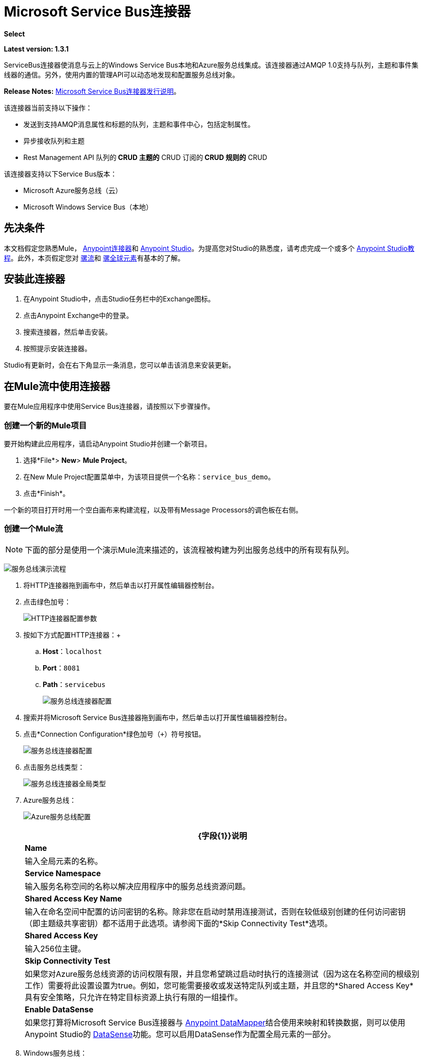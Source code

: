=  Microsoft Service Bus连接器
:keywords: anypoint studio, connector, endpoint, microsoft, azure, windows service bus, windows

*Select*

*Latest version: 1.3.1*

ServiceBus连接器使消息与云上的Windows Service Bus本地和Azure服务总线集成。该连接器通过AMQP 1.0支持与队列，主题和事件集线器的通信。另外，使用内置的管理API可以动态地发现和配置服务总线对象。

*Release Notes:* link:/release-notes/microsoft-service-bus-connector-release-notes[Microsoft Service Bus连接器发行说明]。

该连接器当前支持以下操作：

* 发送到支持AMQP消息属性和标题的队列，主题和事件中心，包括定制属性。
* 异步接收队列和主题
*  Rest Management API
队列的**  CRUD
主题的**  CRUD
订阅的**  CRUD
规则的**  CRUD

该连接器支持以下Service Bus版本：

*  Microsoft Azure服务总线（云）
*  Microsoft Windows Service Bus（本地）

== 先决条件


本文档假定您熟悉Mule， link:/mule-user-guide/v/3.9/anypoint-connectors[Anypoint连接器]和 link:/anypoint-studio/v/6/[Anypoint Studio]。为提高您对Studio的熟悉度，请考虑完成一个或多个 link:/anypoint-studio/v/6/basic-studio-tutorial[Anypoint Studio教程]。此外，本页假定您对 link:/mule-user-guide/v/3.9/mule-concepts[骡流]和 link:/mule-user-guide/v/3.9/global-elements[骡全球元素]有基本的了解。


== 安装此连接器

. 在Anypoint Studio中，点击Studio任务栏中的Exchange图标。
. 点击Anypoint Exchange中的登录。
. 搜索连接器，然后单击安装。
. 按照提示安装连接器。

Studio有更新时，会在右下角显示一条消息，您可以单击该消息来安装更新。

== 在Mule流中使用连接器

要在Mule应用程序中使用Service Bus连接器，请按照以下步骤操作。

=== 创建一个新的Mule项目

要开始构建此应用程序，请启动Anypoint Studio并创建一个新项目。

. 选择*File*> *New*> *Mule Project*。
. 在New Mule Project配置菜单中，为该项目提供一个名称：`service_bus_demo`。
. 点击*Finish*。

一个新的项目打开时用一个空白画布来构建流程，以及带有Message Processors的调色板在右侧。

=== 创建一个Mule流

[NOTE]
下面的部分是使用一个演示Mule流来描述的，该流程被构建为列出服务总线中的所有现有队列。

image:ms-sbus-demo-flow.png[服务总线演示流程]

. 将HTTP连接器拖到画布中，然后单击以打开属性编辑器控制台。
. 点击绿色加号：
+
image:DotNetHTTP0.png[HTTP连接器配置参数]
+
. 按如下方式配置HTTP连接器：+

..  *Host*：`localhost`
..  *Port*：`8081`
..  *Path*：`servicebus`
+
image:DotNetHTTP1.png[服务总线连接器配置]
+
. 搜索并将Microsoft Service Bus连接器拖到画布中，然后单击以打开属性编辑器控制台。
. 点击*Connection Configuration*绿色加号（`+`）符号按钮。
+
image:ServiceBusGeneral.png[服务总线连接器配置]
+
. 点击服务总线类型：
+
image:ServiceBusGlobalType.png[服务总线连接器全局类型]
+
.   Azure服务总线：
+
image:ServiceBusAzure.png[Azure服务总线配置]
+
[%header%autowidth.spread]
|===
| {字段{1}}说明
| *Name*  |输入全局元素的名称。
| *Service Namespace*  |输入服务名称空间的名称以解决应用程序中的服务总线资源问题。
| *Shared Access Key Name*  |输入在命名空间中配置的访问密钥的名称。除非您在启动时禁用连接测试，否则在较低级别创建的任何访问密钥（即主题级共享密钥）都不适用于此选项。请参阅下面的*Skip Connectivity Test*选项。
| *Shared Access Key*  |输入256位主键。
| *Skip Connectivity Test*  |如果您对Azure服务总线资源的访问权限有限，并且您希望跳过启动时执行的连接测试（因为这在名称空间的根级别工作）需要将此设置设置为true。例如，您可能需要接收或发送特定队列或主题，并且您的*Shared Access Key*具有安全策略，只允许在特定目标资源上执行有限的一组操作。
| *Enable DataSense*  |如果您打算将Microsoft Service Bus连接器与 link:/anypoint-studio/v/6/datamapper-user-guide-and-reference[Anypoint DataMapper]结合使用来映射和转换数据，则可以使用Anypoint Studio的
link:/anypoint-studio/v/6/datasense[DataSense]功能。您可以启用DataSense作为配置全局元素的一部分。
|===
+
.  Windows服务总线：
+
image:ServiceBusWindowsGen.png[Windows服务总线配置]
+
[%header%autowidth.spread]
|===
| {字段{1}}说明
| *Name*  |输入全局元素的名称。
| *Service Namespace*  |输入服务名称空间的名称以解决应用程序中的服务总线资源问题。
| *Username*  |输入用户进行身份验证。
| *Password*  |输入用户的密码。
| *Fully* *Qualified Domain Name*  |输入Windows Service Bus服务器的完全限定域名
| *Port*  |输入服务器端口号。
| *Disable SSL Certificate Validation*  |如果您使用的是自签名SSL证书，请选中此复选框。
| *Skip connectivity test*  |如果您对Windows Service Bus资源的访问权限有限，并且想要跳过启动时执行的连接测试，则需要将此设置设置为true。
| *Enable DataSense*  |如果您打算将Microsoft Service Bus连接器与 link:/anypoint-studio/v/6/datamapper-user-guide-and-reference[Anypoint DataMapper]结合使用来映射和转换数据，则可以使用Anypoint Studio的
link:/anypoint-studio/v/6/datasense[DataSense]功能。您可以启用DataSense作为配置全局元素的一部分。
|===
+
. 配置所需的参数，如下所示：
+
image:service-bus-config.png[服务总线配置]
+
[%header%autowidth.spread]
|===
| {参数{1}}值
| *Display Name*  | Microsoft Service Bus
| *Connector Configuration*  | Microsoft_Service_Bus_Azure_Service_Bus（请参阅步骤2了解如何创建全局元素）
| *Operation*  |队列列表
|===
. 将对象拖放到Microsoft Service Bus连接器旁边的JSON转换器。

有关说明更高级方案的代码示例，请参阅 link:_attachments/service-bus-connector-samples.zip[service-bus-connector-samples.zip]

=== 运行应用程序

您现在已准备好运行该项目！首先，您可以测试从Studio运行应用程序：

. 在Package Explorer窗格中右键单击您的应用程序。
. 选择*Run As*> *Mule Application*：
. 启动浏览器并转至`http://localhost:8081/servicebus`。
. 现有队列列表应以JSON格式返回（结果因您的服务总线实例而异）。
+

[source, code, linenums]
----
[{"id":"https://mulens.servicebus.windows.net/testqueue","title":"testqueue","published":1413313926000,"updated":1415808103000,
"author":"../testqueue","link":"mulens","queueDescription":{"lockDuration":"PT1M","maxSizeInMegabytes":1024,"sizeInBytes":253,"messageCount":1,"requiresDuplicateDetection":
false,"requiresSession":false,"deadLetteringOnMessageExpiration":false,"enableBatchedOperations":true,"defaultMessageTimeToLive":
"P10675199DT2H48M5.4775807S","duplicateDetectionHistoryTimeWindow":"PT10M","maxDeliveryCount":10}}]
----

== 服务总线身份验证

为了通过服务总线连接器发送和接收消息，认证通过AMQP执行。

对于REST管理API，身份验证方案因Microsoft Service Bus版本而异。在本地运行的Windows Service Bus使用OAuth，并且在云上运行的Azure Service Bus使用共享访问密钥令牌。

[NOTE]
Windows Service Bus使用自签名SSL证书通过AMQP和HTTPS保护通信。如果此证书未在运行Mule的框中本地导入，则连接器将不会运行，除非已启用*Ignore SSL*警告检查。

要启用SSL检查，必须按照以下步骤导入证书：

. 使用powershell cmdlet link:https://msdn.microsoft.com/library/azure/jj248762%28v=azure.10%29.aspx[GET-SBAutoGeneratedCA]在运行Windows Service Bus的框中本地下载证书。出于本教程的目的，假定证书文件被导出到_％temp％\ AutoGeneratedCA.cer_。
. 转到_％programfiles％\ Java \ jre7_。验证_bin \ keytool.exe_工具是否存在，并且存在_lib \ security \ cacerts_。请注意，您必须以管理员身份运行才能使用Keytool.exe执行证书导入。否则，会生成访问被拒绝错误。
. 输入以下命令：*bin\keytool.exe –list –keystore lib\security\cacerts*
. 通过运行以下命令导入自动生成的Service Bus证书：*bin\keytool.exe –importcert –alias AppServerGeneratedSBCA –file %temp%\AutoGeneratedCA.cer –keystore lib\security\cacerts –v*
. 系统会提示您输入密码（默认为“changeit”）。如果您不知道密码，则无法执行导入。当工具询问您是否信任证书时，请输入*Y*（是）。

=== 基于SAS的身份验证

除了需要用户名和密码的连接方案之外，连接器还提供了一种连接，其中基于SAS的身份验证（仅适用于Azure），允许您为服务总线服务设置身份验证令牌，而无需输入用户名和密码。

由于SAS令牌架构是基于URI的（也就是说，您可以根据URI为您的资源分配不同的授权访问权限），因此该连接支持多种方式提供所需的身份验证令牌。最简单最简单的情况是，当您有一个配置文件授权通过使用特定的根URI（您的服务公开的基本端点）来访问您的所有资源时。如果您需要在不同的资源上提供不同的访问令牌，那么您可以使用一个设置，允许您根据连接器在运行时需要访问的资源来配置它们的列表。

最后但并非最不重要的是，扩展上述机制以提供身份验证令牌，还有另一种机制允许您实现自定义令牌提供程序，以便在需要时允许连接器请求安全令牌。您有责任解决每个请求，并在每次连接器请求时返回一个新的令牌。由于令牌在其中具有到期时间，因此该机制允许连接器在令牌过期后用目标资源重新进行认证（这对于前面描述的在流程之前配置时固定令牌的机制是不允许的运行）。

以下是`Shared Access Signature`连接的可用设置：

*Service Namespace*：订阅中的Azure服务总线服务的名称空间。

*Shared Access Signature* :(可选）当您只设置一个安全配置文件来访问所有服务资源时，唯一的安全令牌。在这种情况下，当令牌过期时，连接器无法自动重新连接，您需要停止运行流程以便使用新令牌更新此配置设置。

在高级部分中，您可以找到：

*SAS Tokens List* :(可选）连接器在每个安全配置文件的安全配置文件不同时需要访问不同URI的安全性令牌列表。在这种情况下，当任何令牌过期时，连接器无法重新连接到与该令牌链接的URI，您将需要停止运行流程以便使用一组新的令牌更新此配置设置。

*SAS Tokens Provider* :(可选）实现`org.mule.modules.microsoftservicebus.connection.providers.SharedAccessSignatureProvider`接口的Spring bean引用。如果您在此处设置了令牌提供程序的实例，则您有责任为连接器需要访问的每个URI（根据您的安全配置文件）提供新的令牌。在这种情况下，每次令牌过期时，连接器将请求一个新的令牌，并由您的实现提供，并且将无缝地重新连接到目标URI。为了将您自己的实现作为Spring bean提供引用，请参阅以下 link:/mule-user-guide/v/3.9/using-spring-beans-as-flow-components[文件]。

注：必须至少提供一个上面显示的可选设置。

在所有情况下，您应该提供的令牌格式为`string`，必须符合以下模式：

[source]
----
SharedAccessSignature sr=[resource_uri]&sig=[signature]&se=[ttl]&skn=[profile]
----

取决于您将在目标资源上执行的操作，`sr`参数值可以以`https`或`amqps`协议开头。

例如：
[source]
----
SharedAccessSignature sr=amqps%3a%2f%2fmynamespace.servicebus.windows.net%2fMyQueue&sig=pSrfJn5uRTiepgOTjBpjcf2gw%2bG34S1MYdCfkQkTC8A%3d&se=101&skn=OperationalPolicyKey`
----

==== 性能注意事项

使用SAS令牌对Azure Service Bus进行身份验证所需的基于声明的安全机制涉及与特殊节点交换消息。作为令牌的连接器性能的最新影响根据请求进行交换，以便使用目标令牌（与正在访问的资源相关）实现连接安全设置。这已经从版本1.2开始进行了优化，以尽可能降低性能。无论如何，如果您的方案需要发送高吞吐量的多个消息，建议使用需要设置用户名和密码的连接策略。这是通过连接器向Azure Service Bus进行身份验证的简单方法，但要达到更高的吞吐量，但需要为您正在使用的`shared access key name`编写密码。

注：如前所述，如果您在使用SAS策略时遇到性能问题，我们建议您更新至1.2或更高版本。优化机制对接收和发送操作的性能影响较小，因为AMQP容器和高速缓存（分别）会保持连接处于活动状态，并且只有在设置连接和/或令牌过期的情况下才会发生令牌交换消息。

==== 使用受限访问策略

在限制访问资源的情况下，只有在资源级别拥有权限的安全策略时，连接器在启动时无法执行`connectivity test`，因为它将目标设置为可能被禁止的命名空间的根级别由于定制的政策适用于`shared access key`。对于这些场景，您需要跳过连接测试，并使用可用于此目的的配置选项，否则connetor的启动将失败。

== 连接器操作

===  AMQP操作

==== 发送到队列，主题或事件中心

[%header,cols="20,80"]
|===
|属性 |用法
| *Destination Queue, Topic, Event Hub*  |消息目标的名称
| *Body*  |消息的内容
| *Header*  | AMQP 1.0标准中定义的支持的Header字段
| *Properties*  |在AMQP 1.0标准中定义的受支持的AMQP属性
|===

这些操作支持以下消息内容类型：字符串，流，映射，字节数组或实现可序列化接口的任何对象。否则会引发异常。

您可以在处理器中指定AMQP 1.0标准中定义的以下AMQP标头字段：

*  *Durable*：指定耐久性要求
*  *Priority*：相对消息优先级
*  *Ttl*：以毫秒为单位的时间
*  *deliveryCount*：之前不成功的投递尝试次数

标准中支持以下AMQP属性并可以指定：

*  *messageId*：应用程序消息标识符
*  *contentType*：MIME内容类型
*  *correlationId*：应用程序关联标识符
*  *to*：消息所指向的节点的地址
*  *replyTo*：要发送回复的节点
*  *userId*：创建用户标识
*  *subject*：邮件的主题

*Custom Properties:*

其他自定义属性可以通过Mule消息属性传递给处理器。为此，Mule Message的属性名称必须以“amqp。”前缀开头。

==== 从队列或主题接收

[%header%autowidth.spread]
|===
|属性 |用法
| *Source Topic, Queue*  |从中检索消息的源的名称
| *Subscription*  |在从主题接收消息的情况下，必须指定从中检索消息的订阅名称
|===

要使用这些操作，连接器必须是入站端点。 _Receive_操作使用异步侦听器来接收消息。收到消息后，AMQP消息的自定义属性将转换为带有“amqp。”前缀的Mule消息属性，并将消息内容作为有效负载传递。

== 管理API

=== 队列

====  ServiceBusQueue对象

队列由包含以下字段的对象表示：

*  *Id*（字符串）
*  *Title*（字符串）
*  *Published*（日期）
*  *Updated*（日期）
*  *Author*（字符串）
*  *Link*（字符串）
*  *Queue Description*（ServiceBusQueueDescription）

====  ServiceBusQueueDescription对象

*  *Lock Duration*（字符串）：确定消息应被锁定以供接收者处理的时间量（以秒为单位）。在此期间之后，该消息被解锁并可供下一个接收器使用。只能在创建队列时设置。
有效值：范围：0  -  5分钟。 0表示消息未被锁定。
格式：PTx3Mx4S，其中x1是天数，x2是小时数，x3是分钟数，x4是秒数（例如：PT5M（5分钟），PT1M30S（1分30秒））。
*  *Max Size In Megabytes*（长）：以兆字节为单位指定最大队列大小。任何尝试排队导致队列超过此值的消息都会失败。有效值为：1024,2048,3072,4096,5120。
*  *Size In Bytes*（Long）：反映队列中消息当前占用队列配额的实际字节数。
*  *Message Count*（长）：显示当前队列中的消息数量。
*  *Requires Duplicate Detection*（布尔）：仅在创建队列时可设置。
*  *Requires Session*（布尔）：仅在创建队列时可设置。如果将此设置为true，则该队列是会话感知的，并且仅支持SessionReceiver。通过REST不支持会话感知队列。
*  *Dead Lettering On Message Expiration*（布尔）：该字段控制服务总线如何处理TTL过期的消息。如果启用并且消息过期，则Service Bus将消息从队列移入队列的死信子队列。如果禁用，则消息将从队列中永久删除。只能在创建队列时设置。
*  *Enable Batched Operations*（布尔型）：在对特定队列执行操作时启用或禁用服务端批处理行为。启用后，Service Bus会将多个操作收集/批处理到后端，从而提高连接效率。如果您想要较低的操作延迟，可以禁用此功能。
*  *Default Message Time To Live*（字符串）：根据是否启用DeadLettering，如果消息已存储在队列中的时间超过指定的时间，则消息将自动移至DeadLetterQueue或被删除。当且仅当消息TTL小于队列中设置的TTL时，该值将被消息上指定的TTL覆盖。创建队列后，此值不可变。
*  *Format*：Px1DTx2Hx3Mx4S，其中x1天数，x2小时数，x3分钟数，x4秒数（例如：PT10M（10分钟），P1DT2H（1天，2小时）
*  *Duplicate Detection History Time Window*（字符串）：指定服务总线检测到消息重复+的时间跨度
有效值：范围：1秒 -  7天。 +
格式：Px1DTx2Hx3Mx4S，其中x1天数，x2小时数，x3分钟数，x4秒数（例如：PT10M（10分钟），P1DT2H（1天，2小时））。
*  *Max Delivery Count*（整数）：服务总线尝试传递消息被丢弃前的最大次数。

==== 创建队列

[%header%autowidth.spread]
|===
|属性 |用法
| *Queue Path*  |创建的队列的名称
| *Queue Description*  |包含创建的队列属性的所需值的ServiceBusQueueDescription对象。
|===

*Output*：包含创建的队列表示的ServiceBusQueue对象

==== 获取队列

[%header%autowidth.spread]
|===
|属性 |用法
| *Queue Path*  |检索到的队列的名称; DataSense在此字段中启用。
|===

*Output:*包含所检索队列表示的ServiceBusQueue对象

==== 列出队列：

*Output:*包含每个现有队列的ServiceBusQueue对象列表

==== 更新队列：

[%header%autowidth.spread]
|===
|属性 |用法
| *Queue Path*  | 更新队列的名称; DataSense在此字段中启用。
| *Queue Description*  |包含更新的队列属性所需值的ServiceBusQueueDescription对象。
|===

*Output*：包含已更新队列表示的ServiceBusQueue对象。

==== 删除队列

[%header%autowidth.spread]
|=====
|属性 |用法
| *Queue Path*  |删除队列的名称; DataSense在此字段中启用。
|=====

== 主题

===  ServiceBusTopic对象

该主题由包含以下字段的对象表示：

*  *Id*（字符串）
*  *Title*（字符串）
*  *Published*（日期）
*  *Updated*（日期）
*  *Author*（字符串）
*  *Link*（字符串）
*  *Topic Description*（ServiceBusTopicDescription）

===  ServiceBusTopicDescription对象

*  *Max Size In Megabytes*（长）：以兆字节为单位指定最大队列大小。任何尝试排队导致队列超过此值的消息都会失败。有效值为：1024,2048,3072,4096,5120。
*  *Size In Bytes*（Long）：反映队列中消息当前占用队列配额的实际字节数。
*  *Requires Duplicate Detection*（布尔）：如果启用，主题将在DuplicateDetectionHistoryTimeWindow属性指定的时间范围内检测重复消息。只能在主题创建时设置。
*  *Enable Batched Operations*（布尔型）：在对特定队列执行操作时启用或禁用服务端批处理行为。启用后，Service Bus会将多个操作收集/批处理到后端，以提高连接效率。如果您想要较低的操作延迟，可以禁用此功能。
*  *Default Message Time To Live*（字符串）：确定消息在关联订阅中的存在时间。订阅从主题继承了TTL，除非它们是使用较小的TTL明确创建的。根据是否启用死文字，TTL已过期的消息将被移至订阅的关联DeadLetterQueue或被永久删除。
*  *Format*：Px1DTx2Hx3Mx4S，其中x1是天数，x2是小时数，x3是分钟数，x4是秒数（例如：PT10M（10分钟），P1DT2H（1天， 2小时））。
*  *Duplicate Detection History Time Window*（字符串）：指定服务总线检测到消息重复+的时间跨度
 有效值：范围：1秒 -  7天。 +
 格式：Px1DTx2Hx3Mx4S，其中x1是天数，x2是小时数，x3是分钟数，x4是秒数（例如：PT10M（10分钟），P1DT2H（1天，2小时） ）。

=== 创建主题

[%header%autowidth.spread]
|===
|属性 |用法
| *Topic Path*  |检索到的主题的名称
| *Topic Description*  |一个ServiceBusTopicDescription对象，包含创建的主题属性的所需值。
|===

*Output*：包含所创建主题的表示的ServiceBusTopic对象

=== 获取主题

[%header%autowidth.spread]
|===
| {参数{1}}用法
|主题路径 |检索到的主题的名称; DataSense在此字段中启用。
|===

*Output*：一个包含检索主题表示的ServiceBusTopic对象

=== 列出主题

*Output*：包含每个现有主题的ServiceBusTopic对象列表

=== 更新主题

[%header%autowidth.spread]
|===
|属性 |用法
|主题路径 |更新的主题的名称; DataSense在此字段中启用。
|主题描述 |一个ServiceBusTopicDescription对象，其中包含所更新主题的所需属性值。
|===

*Output*：包含更新主题表示的ServiceBusTopic对象

=== 删除主题

[%header%autowidth.spread]
|===
|属性 |用法
|主题路径 |要删除的主题的名称; DataSense在此字段中启用。
|===

=== 订阅

====  ServiceBusSubscription对象

订阅由包含以下字段的对象表示：

*  *Id*（字符串）
*  *Title*（字符串）
*  *Published*（日期）
*  *Updated*（日期）
*  *Link*（字符串）
*  *Subscription Description*（ServiceBusSubscriptionDescription）

====  ServiceBusSubscriptionDescription对象

*  *Lock Duration*（字符串）：默认锁持续时间适用于未定义锁持续时间的订阅。您只能在订阅创建时设置此属性。 +
有效值：范围：0  -  5分钟。 0表示消息未被锁定。 +
格式：PTx3Mx4S，其中x1天数，x2小时数，x3分钟数，x4秒数（例如：PT5M（5分钟），PT1M30S（1分30秒））。
*  *Message Count*（长）：报告监控系统报告的队列中的消息数量。
*  *Requires Session*（布尔）：您只能在订阅创建时设置此属性。如果设置为true，则预订会话感知，并且只支持SessionReceiver。通过REST不支持会话感知订阅。
*  *Dead Lettering On Message Expiration*（布尔型）：该字段控制Service Bus如何处理TTL过期的消息。如果启用并且消息过期，则Service Bus将消息从队列移入订阅的死信子队列。如果禁用，则从预订的主队列中永久删除消息。只能在订阅创建时设置。
*  *Dead Lettering On Filter Evaluation Exceptions*（布尔型）：确定Service Bus在订阅的过滤器评估期间如何处理导致异常的消息。如果该值设置为true，则导致异常的消息将移至预订的死信队列。否则，它被丢弃。默认情况下，此参数设置为true，使您能够调查异常的原因。它可能发生在格式错误的消息中，或者在过滤器中对消息的形式进行了一些不正确的假设。只能在订阅创建时设置。
*  *Enable Batched Operations*（布尔型）：在对特定队列执行操作时启用或禁用服务端批处理行为。启用后，Service Bus将收集多个操作并将其批量分配到后端以提高连接效率。如果您想要较低的操作延迟，那么您可以禁用此功能。
*  *Default Message Time To Live*（字符串）：确定消息在订阅中的存在时间。根据是否启用死信，生命周期（TTL）过期的消息将移至预订的关联DeadLetterQueue或永久删除。如果主题指定的TTL小于订阅，则应用主题TTL。 +
格式：Px1DTx2Hx3Mx4S，其中x1天数，x2小时数，x3分钟数，x4秒数（例如：PT10M（10分钟），P1DT2H（1天，2小时）
*  *Max Delivery Count*（整数）：服务总线尝试传递消息的最大次数，该消息在该消息死信或丢弃之前。

==== 创建订阅

[%header%autowidth.spread]
|===
|属性 |用法
| *Topic Path*  |创建订阅的主题的名称。
| *Subscription Path*  |创建的订阅的名称。
| *Subscription Description*  |一个ServiceBusSubscriptionDescription对象，包含创建的订阅的属性的所需值。
|===

*Output*：包含已创建订阅表示的ServiceBusSubscription对象。

==== 获取订阅

[%header%autowidth.spread]
|===
|属性 |用法
| *Topic Path*  |检索订阅的主题的名称; DataSense在此字段中启用。
| *Subscription Path*  |检索到的订阅的名称。
|===

*Output*：一个ServiceBusSubscription对象，包含检索到的订阅的表示。

==== 列出订阅

[%header%autowidth.spread]
|===
|属性 |用法
| *Topic Path*  |订阅被检索的主题的名称; DataSense在此字段中启用。
|===

*Output*：包含主题中每个现有订阅的ServiceBusSubscription对象列表。

==== 更新订阅

[%header%autowidth.spread]
|===
|属性 |用法
| *Topic Path*  |订阅更新主题的名称; DataSense在此字段中启用。
| *Subscription Path*  |更新的订阅的名称。
| *Subscription Description*  | ServiceBusSubscriptionDescription对象，其中包含要更新的预订属性的所需值。
|===

*Output*：包含已更新订阅表示的ServiceBusSubscription对象。

=== 规则

====  ServiceBusRule对象

它代表处理消息的规则。服务总线将消息与由其Filter属性表示的过滤器进行匹配，并根据与过滤器匹配的消息执行由Action属性表示的操作。

*  *Id*（字符串）
*  *Title*（字符串）
*  *Published*（日期）
*  *Updated*（日期）
*  *Link*（字符串）
*  *Rule Description*（ServiceBusRuleDescription）

====  ServiceBusRuleDescription对象

*  *Filter*（ServiceBusRuleFilter）：如果为空，则不应用过滤器。
*  *Action*（ServiceBusRuleAction）：如果为空，则不执行任何操作。

====  ServiceBusRuleFilter对象

*Sql Expression*（字符串）：用于过滤消息的sql表达式。您必须在筛选器类型中选择SqlFilter才能应用它。例如：MyProperty ='value'。

*Correlation Id*（字符串）：在过滤器是CorrelationFilter的情况下要匹配的ID

*Type*（ServiceBusRuleFilterType）：有效值为：

*  SqlFilter：一种由SQL表达式表示的Filter。
*  TrueFilter / FalseFilter：返回true或false的方便快捷方式;他们是一种SqlFilter。
*  CorrelationFilter：与BrokeredMessage的CorrelationId属性匹配的Filter类型。

====  ServiceBusRuleAction对象

*  *Sql Expression*（字符串）：要执行的操作的SQL表达式。示例：SET MyProperty ='ABC'。
*  *Type*（ServiceBusRuleActionType）：有效值为：
**  SqlFilterAction：一种由SQL表达式表示的FilterAction。
**  EmptyRuleAction：表示空操作的FilterAction类型。

==== 创建规则

[%header%autowidth.spread]
|=====
|属性 |用法
| *Topic Path*  |具有订阅所创建规则的主题的名称。
| *Subscription Path*  |创建规则的订阅的名称。
| *Rule* *Path*  |创建的规则的名称。
| *Rule Description*  |一个ServiceBusRuleDescription对象，其中包含所创建规则的属性的所需值。
|=====

*Output*：包含创建规则表示的ServiceBusRule对象。

==== 获取规则

[%header%autowidth.spread]
|====
|属性 |用法
| *Topic Path*  |具有从检索规则的位置订阅的主题的名称。
| *Subscription Path*  |检索规则的订阅名称。
| *Rule* *Path*  |检索到的规则的名称。
|====

*Output*：包含检索规则表示的ServiceBusRule对象。

==== 列表规则

[%header%autowidth.spread]
|====
|属性 |用法
| *Topic Path*  |具有从检索规则的位置订阅的主题的名称。
| *Subscription Path*  |需要检索规则的订阅名称。
|====

*Output*：包含指定订阅和主题中每个现有规则的ServiceBusRule对象列表。

==== 更新规则

[%header%autowidth.spread]
|=====
|属性 |用法
| *Topic Path*  |具有更新规则的订阅的主题的名称。
| *Subscription Path*  |更新规则的订阅名称。
| *Rule* *Path*  |更新的规则的名称。
| *Rule Description*  |一个ServiceBusRuleDescription对象，包含更新规则的属性的所需值。
|=====

*Output*：包含创建规则表示的ServiceBusRule对象。

==== 删除规则

[%header%autowidth.spread]
|===
|属性 |用法
| *Topic Path*  |具有删除规则的订阅的主题的名称。
| *Subscription Path*  |规则被删除的订阅的名称。
| *Rule* *Path*  |被删除的规则的名称。
|===

== 另请参阅

* 详细了解 link:/mule-user-guide/v/3.9/microsoft-service-bus-connector-faq[Microsoft Service Bus连接器常见问题]中的Microsoft Service Bus连接器。
* 有关说明更高级方案的代码示例，请参阅 link:_attachments/service-bus-connector-samples.zip[service-bus-connector-samples.zip]。
*  https://forums.mulesoft.com [MuleSoft论坛]
*  https://support.mulesoft.com [联系MuleSoft支持]

